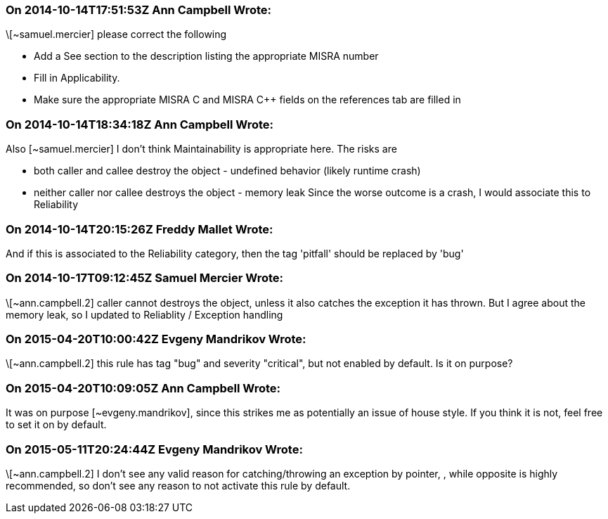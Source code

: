 === On 2014-10-14T17:51:53Z Ann Campbell Wrote:
\[~samuel.mercier] please correct the following

* Add a See section to the description listing the appropriate MISRA number
* Fill in Applicability.
* Make sure the appropriate MISRA C and MISRA {cpp} fields on the references tab are filled in


=== On 2014-10-14T18:34:18Z Ann Campbell Wrote:
Also [~samuel.mercier] I don't think Maintainability is appropriate here. The risks are 

* both caller and callee destroy the object - undefined behavior (likely runtime crash)
* neither caller nor callee destroys the object - memory leak
Since the worse outcome is a crash, I would associate this to Reliability

=== On 2014-10-14T20:15:26Z Freddy Mallet Wrote:
And if this is associated to the Reliability category, then the tag 'pitfall' should be replaced by 'bug'

=== On 2014-10-17T09:12:45Z Samuel Mercier Wrote:
\[~ann.campbell.2] caller cannot destroys the object, unless it also catches the exception it has thrown. But I agree about the memory leak, so I updated to Reliablity / Exception handling

=== On 2015-04-20T10:00:42Z Evgeny Mandrikov Wrote:
\[~ann.campbell.2] this rule has tag "bug" and severity "critical", but not enabled by default. Is it on purpose?

=== On 2015-04-20T10:09:05Z Ann Campbell Wrote:
It was on purpose [~evgeny.mandrikov], since this strikes me as potentially an issue of house style. If you think it is not, feel free to set it on by default.

=== On 2015-05-11T20:24:44Z Evgeny Mandrikov Wrote:
\[~ann.campbell.2] I don't see any valid reason for catching/throwing an exception by pointer, , while opposite is highly recommended, so don't see any reason to not activate this rule by default.

